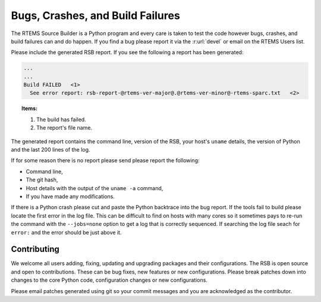 .. SPDX-License-Identifier: CC-BY-SA-4.0

.. Copyright (C) 2012, 2016 Chris Johns <chrisj@rtems.org>

.. _Bugs, Crashes, and Build Failures:

Bugs, Crashes, and Build Failures
---------------------------------

The RTEMS Source Builder is a Python program and every care is taken to test
the code however bugs, crashes, and build failures can and do happen. If you
find a bug please report it via the :r:url:`devel` or email on the RTEMS Users
list.

Please include the generated RSB report. If you see the following a report has
been generated:

.. code-block:: none

    ...
    ...
    Build FAILED   <1>
      See error report: rsb-report-@rtems-ver-major@.@rtems-ver-minor@-rtems-sparc.txt   <2>

.. topic:: Items:

  1.  The build has failed.

  2. The report's file name.

The generated report contains the command line, version of the RSB, your host's
``uname`` details, the version of Python and the last 200 lines of the log.

If for some reason there is no report please send please report the following:

- Command line,

- The git hash,

- Host details with the output of the ``uname -a`` command,

- If you have made any modifications.

If there is a Python crash please cut and paste the Python backtrace into the
bug report. If the tools fail to build please locate the first error in the log
file. This can be difficult to find on hosts with many cores so it sometimes
pays to re-run the command with the ``--jobs=none`` option to get a log that is
correctly sequenced. If searching the log file seach for ``error:`` and the
error should be just above it.

.. _Contributing:

Contributing
============

We welcome all users adding, fixing, updating and upgrading packages and their
configurations. The RSB is open source and open to contributions. These can be
bug fixes, new features or new configurations. Please break patches down into
changes to the core Python code, configuration changes or new configurations.

Please email patches generated using git so your commit messages and you are
acknowledged as the contributor.
